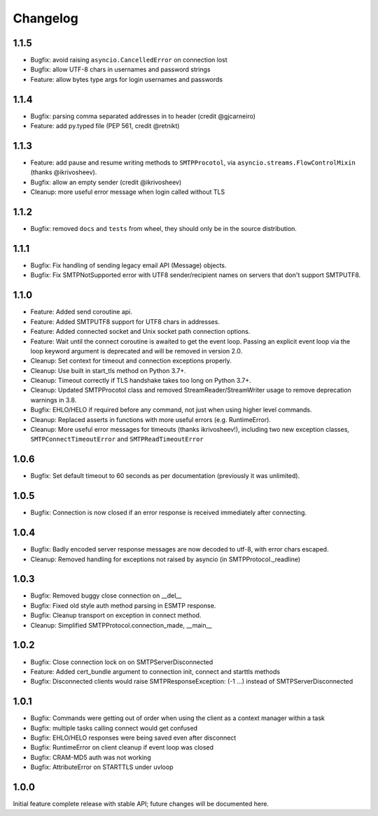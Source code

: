 Changelog
=========

1.1.5
-----

- Bugfix: avoid raising ``asyncio.CancelledError`` on connection lost
- Bugfix: allow UTF-8 chars in usernames and password strings
- Feature: allow bytes type args for login usernames and passwords


1.1.4
-----

- Bugfix: parsing comma separated addresses in to header (credit @gjcarneiro)
- Feature: add py.typed file (PEP 561, credit @retnikt)


1.1.3
-----

- Feature: add pause and resume writing methods to ``SMTPProcotol``, via
  ``asyncio.streams.FlowControlMixin`` (thanks @ikrivosheev).

- Bugfix: allow an empty sender (credit @ikrivosheev)

- Cleanup: more useful error message when login called without TLS


1.1.2
-----

- Bugfix: removed ``docs`` and ``tests`` from wheel, they should only be
  in the source distribution.


1.1.1
-----

- Bugfix: Fix handling of sending legacy email API (Message) objects.

- Bugfix: Fix SMTPNotSupported error with UTF8 sender/recipient names
  on servers that don't support SMTPUTF8.


1.1.0
-----

- Feature: Added send coroutine api.

- Feature: Added SMTPUTF8 support for UTF8 chars in addresses.

- Feature: Added connected socket and Unix socket path connection options.

- Feature: Wait until the connect coroutine is awaited to get the event loop.
  Passing an explicit event loop via the loop keyword argument is deprecated
  and will be removed in version 2.0.

- Cleanup: Set context for timeout and connection exceptions properly.

- Cleanup: Use built in start_tls method on Python 3.7+.

- Cleanup: Timeout correctly if TLS handshake takes too long on Python 3.7+.

- Cleanup: Updated SMTPProcotol class and removed StreamReader/StreamWriter
  usage to remove deprecation warnings in 3.8.

- Bugfix: EHLO/HELO if required before any command, not just when using
  higher level commands.

- Cleanup: Replaced asserts in functions with more useful errors (e.g.
  RuntimeError).

- Cleanup: More useful error messages for timeouts (thanks ikrivosheev!),
  including two new exception classes, ``SMTPConnectTimeoutError`` and
  ``SMTPReadTimeoutError``


1.0.6
-----

- Bugfix: Set default timeout to 60 seconds as per documentation
  (previously it was unlimited).


1.0.5
-----

- Bugfix: Connection is now closed if an error response is received
  immediately after connecting.


1.0.4
-----

- Bugfix: Badly encoded server response messages are now decoded to utf-8,
  with error chars escaped.

- Cleanup: Removed handling for exceptions not raised by asyncio (in
  SMTPProtocol._readline)


1.0.3
-----

- Bugfix: Removed buggy close connection on __del__

- Bugfix: Fixed old style auth method parsing in ESMTP response.

- Bugfix: Cleanup transport on exception in connect method.

- Cleanup: Simplified SMTPProtocol.connection_made, __main__


1.0.2
-----

- Bugfix: Close connection lock on on SMTPServerDisconnected

- Feature: Added cert_bundle argument to connection init, connect and starttls
  methods

- Bugfix: Disconnected clients would raise SMTPResponseException: (-1 ...)
  instead of SMTPServerDisconnected


1.0.1
-----

- Bugfix: Commands were getting out of order when using the client as a context
  manager within a task

- Bugfix: multiple tasks calling connect would get confused

- Bugfix: EHLO/HELO responses were being saved even after disconnect

- Bugfix: RuntimeError on client cleanup if event loop was closed

- Bugfix: CRAM-MD5 auth was not working

- Bugfix: AttributeError on STARTTLS under uvloop


1.0.0
-----

Initial feature complete release with stable API; future changes will be
documented here.
